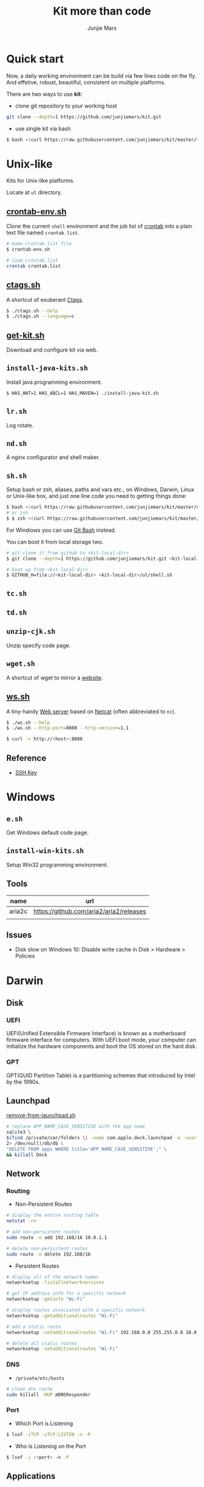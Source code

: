 #+TITLE: Kit more than code
#+AUTHOR: Junjie Mars
#+STARTUP: overview
#+OPTIONS: toc:1

* Quick start
  :PROPERTIES:
  :CUSTOM_ID: quick-start
  :END:

#+ATTR_HTML: :style text-align:left
Now, a daily working environment can be build via few lines code on
the fly. And effetive, robust, beautiful, consistent on multiple
platforms.

There are two ways to use *kit*:
- clone git repository to your working host
#+BEGIN_SRC sh
git clone --depth=1 https://github.com/junjiemars/kit.git
#+END_SRC
- use single kit via bash
#+BEGIN_SRC sh
$ bash <(curl https://raw.githubusercontent.com/junjiemars/kit/master/<where-the-bash-script>)
#+END_SRC

* Unix-like
	:PROPERTIES:
	:CUSTOM_ID: unix_like
	:END:

Kits for Unix-like platforms.

Locate at =ul= directory.

** [[file:ul/crontab-env.sh][crontab-env.sh]]
	 :PROPERTIES:
	 :CUSTOM_ID: unix_like_crontab_env_sh
	 :END:

Clone the current =shell= environment and the job list of [[https://en.wikipedia.org/wiki/Cron][crontab]] into
a plain text file named =crontab.list=.

#+BEGIN_SRC sh
# make crontab.list file
$ crontab-env.sh

# load crontab.list
crontab crontab.list
#+END_SRC

** [[file:ul/ctags.sh][ctags.sh]]
	 :PROPERTIES:
	 :CUSTOM_ID: unix_like_ctags_sh
	 :END:

A shortcut of exuberant [[https://en.wikipedia.org/wiki/Ctags][Ctags]].

#+BEGIN_SRC sh
$ ./ctags.sh --help
$ ./ctags.sh --language=c
#+END_SRC

** [[file:ul/get-kit.sh][get-kit.sh]]
	 :PROPERTIES:
	 :CUSTOM_ID: unix_like_get_kit_sh
	 :END:

Download and configure kit via web.

** =install-java-kits.sh=
	 :PROPERTIES:
	 :CUSTOM_ID: install_java_kitsh
	 :END:

Install java programming environment.

#+BEGIN_SRC sh
$ HAS_ANT=1 HAS_ABCL=1 HAS_MAVEN=1 ./install-java-kit.sh
#+END_SRC

** =lr.sh=
	 :PROPERTIES:
	 :CUSTOM_ID: LRSH
	 :END:

Log rotate.

** =nd.sh=
	 :PROPERTIES:
	 :CUSTOM_ID: ndsh
	 :END:

A nginx configurator and shell maker.

** =sh.sh=
	 :PROPERTIES:
	 :CUSTOM_ID: shell
	 :END:

Setup bash or zsh, aliases, paths and vars etc., on Windows, Darwin,
Linux or Unix-like box, and just one line code you need to getting
things done:
#+BEGIN_SRC sh
$ bash <(curl https://raw.githubusercontent.com/junjiemars/kit/master/ul/sh.sh)
# or zsh
$ $ zsh <(curl https://raw.githubusercontent.com/junjiemars/kit/master/ul/sh.sh)
#+END_SRC

For Windiows you can use [[https://git-scm.com/downloads][Git Bash]] instead.

You can boot it from local storage two.
#+BEGIN_SRC sh
# git clone it from github to <kit-local-dir>
$ git clone --depth=1 https://github.com/junjiemars/kit.git <kit-local-dir>

# boot up from <kit-local-dir>
$ GITHUB_H=file://<kit-local-dir> <kit-local-dir>/ul/shell.sh
#+END_SRC

** =tc.sh=
	 :PROPERTIES:
	 :CUSTOM_ID: tcsh
	 :END:

** =td.sh=
	 :PROPERTIES:
	 :CUSTOM_ID: tdsh
	 :END:

** =unzip-cjk.sh=
	 :properties:
	 :custom_id: unzip_cjksh
	 :end:

Unzip specify code page.

** =wget.sh=
	 :PROPERTIES:
	 :CUSTOM_ID: wgetsh
	 :END:

A shortcut of wget to mirror a [[https://en.wikipedia.org/wiki/Website][website]].

** [[file:ul/ws.sh][ws.sh]]
	 :PROPERTIES:
	 :CUSTOM_ID: wssh
	 :END:

A tiny-handy [[https://en.wikipedia.org/wiki/Web_server][Web server]] based on [[https://en.wikipedia.org/wiki/Netcat][Netcat]] (often abbreviated to =nc=).

#+BEGIN_SRC sh
$ ./ws.sh --help
$ ./ws.sh --http-port=8080 --http-version=1.1

$ curl -v http://<host>:8080
#+END_SRC

** Reference
	:PROPERTIES:
	:CUSTOM_ID: unix_like_reference
	:END:

- [[https://www.ssh.com/ssh/key/][SSH Key]]

* Windows
	:PROPERTIES:
	:CUSTOM_ID: windows
	:END:

** =e.sh=
	 :PROPERTIES:
	 :CUSTOM_ID: esh
	 :END:

Get Windows default code page.

** =install-win-kits.sh=
	 :PROPERTIES:
	 :CUSTOM_ID: install_win_kitssh
	 :END:

Setup Win32 programming environment.

** Tools

| name   | url                                     |
|--------+-----------------------------------------|
| aria2c | https://github.com/aria2/aria2/releases |
|        |                                         |

** Issues

- Disk slow on Windows 10: Disable write cache in Disk > Hardware > Policies

* Darwin
	:PROPERTIES:
	:CUSTOM_ID: darwin
	:END:

** Disk

*** UEFI

UEFI(Unified Extensible Firmware Interface) is known as a motherboard
firmware interface for computers. With UEFI boot mode, your computer
can initialize the hardware components and boot the OS stored on the
hard disk.

*** GPT

GPT(GUID Partition Table) is a partitioning schemes that introduced by
Intel by the 1990s.

** Launchpad

[[file:darwin/remove-from-launchpad.sh][remove-from-launchpad.sh]]
#+BEGIN_SRC sh
# replace APP_NAME_CASE_SENSITIVE with the app name
sqlite3 \
$(find /private/var/folders \( -name com.apple.dock.launchpad -a -user $USER \) \
2> /dev/null)/db/db \
"DELETE FROM apps WHERE title='APP_NAME_CASE_SENSITIVE';" \
&& killall Dock
#+END_SRC

** Network

*** Routing

- Non-Persistent Routes
#+BEGIN_SRC sh
# display the entire routing table
netstat -rn

# add non-persistent routes
sudo route -n add 192.168/16 10.0.1.1

# delete non-persistent routes
sudo route -n delete 192.168/16
#+END_SRC

- Persistent Routes
#+BEGIN_SRC sh
# display all of the network names
networksetup -listallnetworkservices

# get IP address info for a specific network
networksetup -getinfo "Wi-Fi"

# display routes associated with a specific network
networksetup -getadditionalroutes "Wi-Fi"

# add a static route
networksetup -setadditionalroutes "Wi-Fi" 192.168.0.0 255.255.0.0 10.0.1.1

# delete all static routes
networksetup -setadditionalroutes "Wi-Fi"

#+END_SRC

*** DNS

- =/private/etc/hosts=
#+BEGIN_SRC sh
# clean dns cache
sudo killall -HUP mDNSResponder
#+END_SRC

*** Port

- Which Port is Listening
#+BEGIN_SRC sh
$ lsof -iTCP -sTCP:LISTEN -n -P
#+END_SRC

- Who is Listening on the Port
#+BEGIN_SRC sh
$ lsof -i :<port> -n -P
#+END_SRC

** Applications

- =/Applications=

- =~/Library=
#+BEGIN_SRC sh
rm -r ~/Library/Saved Application State/${APP}
rm -r ~/Library/Containers/${APP}
rm -r ~/Library/Caches/${APP}
rm -r ~/Library/Application Support/${APP}
rm -r ~/Library/Application Scripts/${APP}
rm -r ~/Library/Preferences/${APP}
#+END_SRC

- Remove Google software
#+BEGIN_SRC sh
# local uninstallation:
python ~/Library/Google/GoogleSoftwareUpdate/GoogleSoftwareUpdate.bundle/\
Contents/Resources/GoogleSoftwareUpdateAgent.app/Contents/Resources/\
install.py --uninstall
touch ~/Library/Google/GoogleSoftwareUpdate
# global uninstallation:
sudo python /Library/Google/GoogleSoftwareUpdate/GoogleSoftwareUpdate.bundle/\
Contents/Resources/GoogleSoftwareUpdateAgent.app/Contents/Resources/\
install.py --uninstall
sudo touch /Library/Google/GoogleSoftwareUpdate
#+END_SRC

- Remove Oracle JDK
#+BEGIN_SRC sh
rm -r /Library/Java/JavaVirtualMachines/${JDK_VER}
rm -r /Library/PreferencePanes/JavaControlPanel.prefPane
rm -r /Library/Internet\ Plug-Ins/JavaAppletPlugin.plugin
rm -r /Library/Application Support/Oracle
#+END_SRC

- Install OpenJDK
#+BEGIN_SRC sh
sudo port install openjdk${JDK_VER}
# JAVA_HOME=/Library/Java/JavaVirtualMachines/openjdk%{JDK_VER}/Contents/Home
#+END_SRC

- Install Wireshark
#+BEING_SRC sh
sudo port install wireshark3
#+END_SRC

#+BEGIN_QUOTE
wireshark-chmodbpf has the following notes:
    To fully complete your installation and use Wireshark
    to capture from devices (like network interfaces) please run:

      sudo dseditgroup -q -o edit -a [USER] -t user access_bpf
    and change [USER] to the user that needs access to the devices.
    A reboot should not be required for this to take effect.

    A startup item has been generated that will start wireshark-chmodbpf with
    launchd, and will be enabled automatically on activation. Execute the
    following command to manually _disable_ it:
    
      sudo port unload wireshark-chmodbpf
#+END_QUOTE

** Launch Daemons and Agents

There are two types of services that *launchd* manages:
- launch daemon can run without a user logged in.
	=/System/Library/LaunchDaemons/= for Apple.
  =/Library/LaunchDaemons/= for the rest.
- launch agent need the user to be logged in.
	=/System/Library/LaunchAgents/= for Apple.
	=/Library/LaunchAgents/= for rest.

*** =launchctl=

=launchctl= interfaces with launchd to manage and inspect daemons,
agents and XPC services.

*** References
- [[https://developer.apple.com/library/archive/documentation/MacOSX/Conceptual/BPSystemStartup/Chapters/CreatingLaunchdJobs.html][Creating Launch Daemons and Agents]]

** APFS
	 

*** References
- [[https://blog.cugu.eu/post/apfs/][APFS filesystem format]]

** Package Manager

*** MacPorts

* Ubuntu
	:PROPERTIES:
	:CUSTOM_ID: ubuntu
	:END:

** Booting
	 :PROPERTIES:
	 :CUSTOM_ID: ubuntu_booting
	 :END:

*** References

- [[https://wiki.ubuntu.com/Booting][Ubuntu Booting]]

** Performance

*** Limits

=/etc/security/limits.conf=, replace =user1= with real user name.
#+BEGIN_EXAMPLE
,* 	 soft     nproc          655350
,* 	 hard     nproc          655350
,* 	 soft     nofile         655350
,* 	 hard     nofile         655350
user1 	 soft     nproc          200000
user1 	 hard     nproc          200000
user1 	 soft     nofile         200000
user1 	 hard     nofile         200000
#+END_EXAMPLE

*** Swap

#+BEGIN_SRC sh
# write
sysctl -w vm.swappiness=30
# load
sysctl -p
# check
sysctl -a |*grep swap.*
less /proc/sys/vm/swappiness
#+END_SRC

*** Disk

#+BEGIN_SRC sh
$ cat /proc/vmstat | grep -E "dirty|writeback"

vm.dirty_background_ratio = 5
vm.dirty_background_bytes = 0
vm.dirty_ratio = 10
vm.dirty_bytes = 0
vm.dirty_writeback_centisecs = 500
vm.dirty_expire_centisecs = 3000
#+END_SRC

*** Memory

RAM is split into Zones
- Direct Memory Access (DMA): This is the low 16 MB of memory. The
  zone gets its name because, a long time ago, there were computers
  that could only do direct memory access into this area of physical
  memory.
- Direct Memory Access 32: Despite its name, Direct Memory Access 32
  (DMA32) is a zone only found in 64-bit Linux. It’s the low 4 GB of
  memory. Linux running on 32-bit computers can only do DMA to this
  amount of RAM (unless they are using the physical address extension
  (PAE) kernel), which is how the zone got its name. Although, on
  32-bit computers, it is called HighMem.
- Normal: On 64-bit computers, normal memory is all of the RAM above
  4GB (roughly). On 32-bit machines, it is RAM between 16 MB and 896
  MB.
- HighMem: This only exists on 32-bit Linux computers. It is all RAM
  above 896 MB, including RAM above 4 GB on sufficiently large
  machines.

#+BEGIN_SRC sh
getconf PAGESIZE
less /proc/zoneinfo
sudo cat /proc/pagetypeinfo
less /proc/buddyinfo
#+END_SRC

*** CPU

#+BEGIN_SRC sh
# show old 
for i in 0 1 2 3; do cat /sys/devices/system/cpu/cpu$i/cpufreq/scaling_governor; done
# trans powersave to performance
# /etc/rc.local
for i in 0 1 2 3; do echo performance > /sys/devices/system/cpu/cpu$i/cpufreq/scaling_governor; done
#+END_SRC

*** Network
*** References
- [[https://cromwell-intl.com/open-source/performance-tuning/disks.html][Performance Tuning on Linux — Disk I/O]]
- [[https://cromwell-intl.com/open-source/performance-tuning/tcp.html][Performance Tuning on Linux — TCP]]
- [[https://wiki.mikejung.biz/Ubuntu_Performance_Tuning][Ubuntu Performance Tuning]]
- [[https://www.howtogeek.com/449691/what-is-swapiness-on-linux-and-how-to-change-it/][What Is Swappiness on Linux?]]
- [[https://utcc.utoronto.ca/~cks/space/blog/linux/KernelMemoryZones][How the Linux kernel divides up your RAM]]
- [[https://lonesysadmin.net/2013/12/22/better-linux-disk-caching-performance-vm-dirty_ratio/][Better Linux Disk Caching & Performance with vm.dirty_ratio & vm.dirty_background_ratio]]
- [[https://hammertux.github.io/slab-allocator][The Slab Allocator in the Linux kernel]]

* Docker
	:PROPERTIES:
	:CUSTOM_ID: docker
	:END:

** Docker on Linux
	 :PROPERTIES:
	 :CUSTOM_ID: docker_on_linux
	 :END:
	 
*** Run docker client via non root

Docker daemon run as root user in a group called =docker= by default.
#+BEGIN_SRC sh
$ sudo usermod -a -Gdocker <user>
$ sudo service docker[.io] restart
$ sudo reboot now
#+END_SRC

*** Port connection
*** Container linking

** Basic CentOS Development Environment
	 :PROPERTIES:
	 :CUSTOM_ID: basic_centos_development_environment
	 :end:
	 
Include basic building/networking tools, emacs/vim editors for
c/c++/clang/python/lua development. You can use root or default
sudoer: =u/Hell0= to login and play.

*** Build from Dockerfile

#+BEGIN_SRC sh
$ docker build -t centos-dev https://raw.githubusercontent.com/junjiemars/kit/master/docker/dev/centos.dockerfile
#+END_SRC

Or you can download [[https://raw.githubusercontent.com/junjiemars/kit/master/docker/dev/centos.dockerfile][centos.dockefile]] then build from it.

*** Play with =centos-dev= Docker Container

- once a time
#+BEGIN_SRC sh
$ docker run -w /home/u -h centos --privileged -u u -it --rm junjiemars/centos-dev /bin/bash
#+END_SRC

- as daemon
#+BEGIN_SRC sh
# gdb or lldb needs privileged permission
$ docker run --name centos-dev -w /home/u -h centos --privileged -d junjiemars/centos-dev
$ docker exec -it -u u centos-dev /bin/bash
#+END_SRC

- cannot change locale
#+BEGIN_SRC sh
$ localedef -i en_US -f UTF-8 en_US.UTF-8
#+END_SRC

** Basic Ubuntu Development Environment
	 :PROPERTIES:
	 :CUSTOM_ID: basic_ubuntu_development_environment
	 :END:

Include basic building/networking tools, emacs/vim editors for
c/c++/llvm/python/lua development. You can use root or default sudoer:
=u/Hell0= to login and play.

*** Build from Dockerfile

#+BEGIN_SRC sh
$ docker build -t ubuntu-dev https://raw.githubusercontent.com/junjiemars/kit/master/docker/dev/ubuntu.dockerfile
#+END_SRC

Or you can download [[https://raw.githubusercontent.com/junjiemars/kit/master/docker/dev/ubuntu.dockerfile][ubuntu.dockefile]] then build from it.

*** Play with =ubuntu-dev= Docker Container

- once a time
#+BEGIN_SRC sh
$ docker run -w /home/u -h ubuntu --privileged -u u -it --rm junjiemars/ubuntu-dev /bin/bash
#+END_SRC

- as daemon
#+BEGIN_SRC sh
$ docker run --name ubuntu-dev -w /home/u -h ubuntu --privileged -d junjiemars/ubuntu-dev
$ docker exec -it -u u ubuntu-dev /bin/bash
#+END_SRC

*** Avoid slow apt-get update and install

- Avoid IPv6 if you use a slow tunnel
#+BEGIN_SRC sh
$ sudo apt-get -o Acquire::ForceIPv4=true [update|install]
#+END_SRC

- Use mirrors which is based on your geo location
#+BEGIN_SRC sh
# use mirror automatically
$ sudo cp /etc/apt/sources.list /etc/apt/sources.list.ori
$ sudo sed -i 's#http:\/\/archive.ubuntu.com\/ubuntu\/#mirror:\/\/mirrors.ubuntu.com\/mirrors.txt#' /etc/apt/sources.list

# check mirrors list that based on your geo
$ curl -sL mirrors.ubuntu.com/mirrors.txt
#+END_SRC

- Aovid posioning mirrors: select another country

** Docker on Windows 10
	 :PROPERTIES:
	 :CUSTOM_ID: docker_on_windows_10
	 :END:

Now, the good news is Docker has native stable version for Windows 10
since 7/29/2016. If you need =Docker Machine= you can check
[[https://docs.docker.com/machine/install-machine/][DockerMachine on Windows 10]].

*** Hyper-V Default Locations

- Control Panel > Administrative Tools > Hyper-V Manager
- Change =Virtual Machines= location
- Change =Virtual Hard Disks= location

*** tty Issue

- Mintty does not provide full TTY support;
- Use =cmd= or =PowerShell=;

*** Internal Virtual Switch
*** Failed to Start

- Hyper-V Manager: keep only one =MobiLinuxVM= and delete all the
  others

** Basic Java Development Environment
	 :PROPERTIES:
	 :CUSTOM_ID: basic_java_development_environment
	 :END:
	 
- Building tools: [[http://ant.apache.org][ant]], [[https://maven.apache.org][maven]], [[http://boot-clj.com][boot]], [[https://gradle.org][gradle]];
- Java programming lanuage: [[https://clojure.org][clojure]], [[http://www.groovy-lang.org][groovy]], [[http://www.scala-lang.org][scala]];

*** Build from Dockerfile

#+BEGIN_SRC sh
$ docker build -t java-dev https://raw.githubusercontent.com/junjiemars/kit/master/docker/dev/java.dockerfile
#+END_SRC

*** Play with java-dev Docker Container

- one time
#+BEGIN_SRC sh
$ docker run -w /home/u -h centos -u u -it --rm java-dev /bin/bash
#+END_SRC

- as daemon
#+BEGIN_SRC sh
$ docker run --name java-dev -w /home/u -h centos --privileged -d java-dev 
$ docker exec -it -u u java-dev /bin/bash
#+END_SRC

*** Install Java Programming Environment

Run into java-dev container and then run [[https://raw.githubusercontent.com/junjiemars/kit/master/ul/install-java-kits.sh][install-java-kits.sh]]
#+BEGIN_SRC sh
$ HAS_ALL=YES install-java-kits.sh
#+END_SRC

** Docker for Database
	 :PROPERTIES:
	 :CUSTOM_ID: docker_for_database
	 :END:

*** PostgreSQL
*** Oracle

You can pull it from [[https://hub.docker.com/][Docker Hub]], or build it from
[[https://raw.githubusercontent.com/junjiemars/kit/master/docker/db/oracle_xe.dockerfile][oracle_xe.dockerfile]]. Beside, Oracle XE 11g2 could not be downloaded
via curl, there needs some hack way to do it.

#+BEGIN_SRC sh
$ docker pull junjiemars/xe11g2:latest
$ docker run --name xe11g2 -p 1521:1521 -p 8080:9000 -d junjiemars/xe11g2:latest
#+END_SRC

** Docker Machine on Windows 10
	 :PROPERTIES:
	 :CUSTOM_ID: docker_machine_on_windows_10
	 :END:

- Install Docker Toolbox
- Run Docker Quickstart Terminal
- Play docker, it's same on Linux box

*** Install Docker Toolbox

- Kitematic is useless, don't install it
- Need VirtualBox and NIS6+

*** Configure Docker Quickstart Terminal

- =Font=: On Windows, the Console's font is ugly if the code page is
  936 for Chinese locale. Change the Windows locale to English and
  change the font to Consolas or others thats good for English
  lauguage. Restart Windows then switch the locale back to your
  locale, then restart it again.

- =Mintty=: Mintty is not based on Windows' Console, it's better than
  git-bash. To use Mintty via change Docker Quickstart Terminal's the
  target in =shortcut= to
#+BEGIN_EXAMPLE
"C:\Program Files\Git\usr\bin\mintty.exe" -i "c:\Program Files\Docker Toolbox\docker-quickstart-terminal.ico" /usr/bin/bash --login -i  "c:\Program Files\Docker Toolbox\start.sh"
#+END_EXAMPLE

- =MACHINE_STORAGE_PATH=: Environment variable points to docker's
  image location.

*** Access Windows dir in Docker Host

- Configure =Shared folders= on VirtualBox: 
#+BEGIN_EXAMPLE
<vbox-folder-label-name> -> <windows-local-dir>
#+END_EXAMPLE

- Mount the dir on Docker VM:
#+BEGIN_SRC sh
$ docker-machine ssh [machine-name]
$ mkdir -p /home/docker/<dir-name>
$ sudo mount -t vboxsf -o uid=1000,gid=50 <vbox-folder-label-name> /home/docker/<dir-name>
#+END_SRC

- Run Docker Host with =Volume=:
#+BEGIN_SRC sh
$ docker run -d -v <vbox-folder-label-name>:<docker-host-mount-dir> <image>
#+END_SRC

*** =tty= mode

If you got =cannot enable tty mode on non tty input=, so 
#+BEGIN_SRC sh
$ docker-machine ssh <default>
#+END_SRC

*** Sharing Files

- machine -> host:
#+BEGIN_SRC sh
$ docker-machine scp <machine>:<machine-path> <host-path>
#+END_SRC

- host -> machine:
#+BEGIN_SRC sh
$ docker-machine scp <host-path> <machine>:<machine-path>
#+END_SRC

- container -> host
#+BEGIN_SRC sh
# copy from container to machine 
$ docker cp <container-path> <machine-path>
# copy from machine to host
$ docker-machine scp <machine>:<machine-path> <host-path>
#+END_SRC

- host -> container vice versa.

** Docker Networking
	 :PROPERTIES:
	 :CUSTOM_ID: docker_networking
	 :END:

*** Bridge

The default =docker0= virtual bridge interface let communications:
- container -> container
- container -> host
- host -> container 

*** Overlay

*** SSH between Containers

- =Read from socket failed: Connection reset by peer=
#+BEGIN_SRC sh
$ sudo ssh-keygen -t rsa -f /etc/ssh/ssh_hosts_rsa_key
$ sudo ssh-keygen -t dsa -f /etc/ssh/ssh_hosts_dsa_key
#+END_SRC

*** Tips

- Container's IP address
#+BEGIN_SRC sh
# on default bridge network
$ docker inspect --format "{{.NetworkSettings.IPAddress}}" <container-id|container-name>

# on specified network
docker inspect --format "{{.NetworkSettings.Networks.<your-network>.IPAddress}}" <container-id|container-name>
#+END_SRC

- Link to Another Containers (/etc/hosts)
#+BEGIN_SRC sh
$ docker run --name n2 --link=n0 --link=n1 -d <docker-image>
#+END_SRC

- [[https://docs.docker.com/registry/recipes/mirror/][Registry as a pull through cache]]
#+BEGIN_SRC json
"registry-mirrors": [
    "https://registry.docker-cn.com",
    "https://docker.mirrors.ustc.edu.cn"
]
#+END_SRC

** Storage
	 :PROPERTIES:
	 :CUSTOM_ID: storage
	 :END:

#+BEGIN_SRC sh
# create mount the volume on /opt/vol
$ docker run --name n0 -w /home/u -h n0 -v /opt/vol -d <docker-iamge>

# mount a host volume on /opt/vol
$ docker run --name n0 -w /home/u -h n0 -v <host-path>:/opt/vol -d <docker-image>

# mount a host file
$ docker run --name n0 -w /home/u -h n0 -v ~/.bash_history:/home/u/.bash_history -d <docker-image>
#+END_SRC

* Raspberry
	:PROPERTIES:
	:CUSTOM_ID: raspbian
	:END:

** Ubuntu

Login with user =ubuntu= and default password =ubuntu=, then prompt to
change the default password.

*** Install

**** On MacOS

#+BEGIN_SRC sh
sudo diskutil list
sudo diskutil unmountdisk /dev/xxx
xzcat ubuntu.img.xz | sudo dd of=/dev/xxx bs=4M
#+END_SRC

*** Network

**** Static IP Address

#+BEGIN_SRC sh
sudo vi /etc/netplan/50-cloud-init.yaml
#+END_SRC

#+BEGIN_SRC yaml
network:
  version: 2
  ethernets:
    eth0:
      dhcp4: no
      addresses: [192.168.1.15/24,]
      gateway4: 192.168.1.1
      nameservers:
        addresses: [208.67.222.222,8.8.8.8]
      match:
        macaddress: xx:xx:xx:xx:xx:xx
      set-name: eth0

#+END_SRC

#+BEGIN_SRC sh
sudo netplan apply
#+END_SRC

** Raspberry References

- [[https://wiki.ubuntu.com/ARM/RaspberryPi][ubuntu wiki]]
- [[https://www.raspberrypi.org/documentation/configuration/boot_folder.md][The boot folder]]

* Database
** Oracle
	:PROPERTIES:
	:CUSTOM_ID: oracle
	:END:

#+BEGIN_SRC sh
make -C docker/compose/ -f oraclexe.Makefile start
#+END_SRC

*** SQL*Plus

You can using raw =sqlplus= command program or an awsome tool
=sqlplus.sh=, or Emacs.

    
** Sqlite

*** Scheme

List tables
#+BEGIN_SRC sql
select name from sqlite_master where type='table';
#+END_SRC

Table structure
#+BEING_SRC sql
pragma table_info(<table>);
#+END_SRC

** MySQL

#+BEGIN_SRC sh
make -C docker/compose/ -f mysql.Makefile start
#+END_SRC

*** System variables

#+BEGIN_SRC sh
mysql> select @@sql_mode;
mysql> SET GLOBAL sql_mode=(SELECT REPLACE(@@sql_mode,'ONLY_FULL_GROUP_BY',''));
mysql> SET GLOBAL sql_mode = sys.list_drop(@@GLOBAL.sql_mode, 'ONLY_FULL_GROUP_BY');
mysql> SET @@sql_mode = @@GLOBAL.sql_mode;
#+END_SRC

*** Functions

#+BEGIN_SRC sql
SELECT [Name],
       GROUP_CONCAT(DISTINCT [Name]  SEPARATOR ',')
       FROM tbl_cars
#+END_SRC

* VCS

** Git

*** Proxy

#+BEGIN_SRC sh
git config --global http.proxy 'socks5://127.0.0.1:<port>'
# or per-user: export ALL_PROXY='socks5://127.0.0.1:<port>'

# git something...

git config --global --unset http.proxy
#+END_SRC
    
*** Issue

**** =cannot checkout branch - error: pathsepc=

fix the =.git/config= file
#+BEGIN_SRC sh
[remote "origin"]
  url = https://github.com/junjiemars/kit.git
  fetch= +refs/heads/*:refs/remotes/origin/*
#+END_SRC

** Subversion

On Windows, =svn= doesn't support posix repository URL.

#+BEGIN_SRC sh
# create repository
svnadmin create </opt/lab/vcs/svn/repo>

# make hooks/pre-revprop-change file
chmod u+x hooks/pre-revprop-change

# checkout repository
svn checkout <file://E:/lab/vcs/svn/repo>

# update local
svn update

# commit
svn add .
svn commit -m"message"

# log
svn log --limit 8
#+END_SRC


hooks/pre-revprops-change
#+BEGIN_SRC sh
#!/bin/sh
exit 0;
#+END_SRC

** Git and Subversion Bridge

Clone the SVN repository
#+BEGIN_SRC sh
git svn clone <file:///a/b/c>
#+END_SRC

Create a new branch to modify or work on a new feature
#+BEGIN_SRC sh
git checkout -b <new-branch>
#+END_SRC

Work on your newly created branch in the local repository as
usual. Once complete, you can switch to the master branch and merge
your changes to master.
#+BEGIN_SRC sh
git checkout master
git merge <new-branch>
#+END_SRC

Update your SVN repository
#+BEGIN_SRC sh
git svn rebase
#+END_SRC

Commit back to the SVN repository
#+BEGIN_SRC sh
git svn dcommit -m"commit back"
#+END_SRC

** References
- [[https://git-scm.com/book/en/v1/Git-and-Other-Systems-Git-and-Subversion][Git and Other Systems Git and Subversion]]

* Language
	:PROPERTIES:
	:CUSTOM_ID: language
	:END:

** Java

*** Install

#+BEGIN_SRC shell :dir /sudo:: :exports none
sudo apt show openjdk-11-jdk
#+END_SRC

#+RESULTS:
| Package:             | openjdk-11-jdk                             |                     |                                         |                         |            |                             |               |            |            |           |
| Version:             | 11.0.9.1+1-0ubuntu1~20.04                  |                     |                                         |                         |            |                             |               |            |            |           |
| Priority:            | optional                                   |                     |                                         |                         |            |                             |               |            |            |           |
| Section:             | java                                       |                     |                                         |                         |            |                             |               |            |            |           |
| Source:              | openjdk-lts                                |                     |                                         |                         |            |                             |               |            |            |           |
| Origin:              | Ubuntu                                     |                     |                                         |                         |            |                             |               |            |            |           |
| Maintainer:          | Ubuntu                                     | Developers          | <ubuntu-devel-discuss@lists.ubuntu.com> |                         |            |                             |               |            |            |           |
| Original-Maintainer: | OpenJDK                                    | Team                | <openjdk@lists.launchpad.net>           |                         |            |                             |               |            |            |           |
| Bugs:                | https://bugs.launchpad.net/ubuntu/+filebug |                     |                                         |                         |            |                             |               |            |            |           |
| Installed-Size:      | 1,948                                      | kB                  |                                         |                         |            |                             |               |            |            |           |
| Provides:            | java-compiler,                             | java-sdk,           | java10-sdk,                             | java11-sdk,             | java2-sdk, | java5-sdk,                  | java6-sdk,    | java7-sdk, | java8-sdk, | java9-sdk |
| Depends:             | openjdk-11-jre                             | (=                  | 11.0.9.1+1-0ubuntu1~20.04),             | openjdk-11-jdk-headless | (=         | 11.0.9.1+1-0ubuntu1~20.04), | libc6         | (>=        |     2.2.5) |           |
| Recommends:          | libxt-dev                                  |                     |                                         |                         |            |                             |               |            |            |           |
| Suggests:            | openjdk-11-demo,                           | openjdk-11-source,  | visualvm                                |                         |            |                             |               |            |            |           |
| Conflicts:           | openjdk-11-jre-headless                    | (<<                 | 11~19-2)                                |                         |            |                             |               |            |            |           |
| Replaces:            | openjdk-11-jre-headless                    | (<<                 | 11~19-2)                                |                         |            |                             |               |            |            |           |
| Homepage:            | http://openjdk.java.net/                   |                     |                                         |                         |            |                             |               |            |            |           |
| Download-Size:       | 1,882                                      | kB                  |                                         |                         |            |                             |               |            |            |           |
| APT-Sources:         | http://security.ubuntu.com/ubuntu          | focal-security/main | amd64                                   | Packages                |            |                             |               |            |            |           |
| Description:         | OpenJDK                                    | Development         | Kit                                     | (JDK)                   |            |                             |               |            |            |           |
| OpenJDK              | is                                         | a                   | development                             | environment             | for        | building                    | applications, |            |            |           |
| applets,             | and                                        | components          | using                                   | the                     | Java       | programming                 | language.     |            |            |           |

#+BEGIN_SRC shell :dir /sudo:: :exports none
sudo apt show openjdk-11-jdk-headless
#+END_SRC

#+RESULTS:
| Package:              | openjdk-11-jdk-headless                    |                     |                                         |                      |                     |                     |                     |                     |                     |                    |
| Version:              | 11.0.9.1+1-0ubuntu1~20.04                  |                     |                                         |                      |                     |                     |                     |                     |                     |                    |
| Priority:             | optional                                   |                     |                                         |                      |                     |                     |                     |                     |                     |                    |
| Section:              | java                                       |                     |                                         |                      |                     |                     |                     |                     |                     |                    |
| Source:               | openjdk-lts                                |                     |                                         |                      |                     |                     |                     |                     |                     |                    |
| Origin:               | Ubuntu                                     |                     |                                         |                      |                     |                     |                     |                     |                     |                    |
| Maintainer:           | Ubuntu                                     | Developers          | <ubuntu-devel-discuss@lists.ubuntu.com> |                      |                     |                     |                     |                     |                     |                    |
| Original-Maintainer:  | OpenJDK                                    | Team                | <openjdk@lists.launchpad.net>           |                      |                     |                     |                     |                     |                     |                    |
| Bugs:                 | https://bugs.launchpad.net/ubuntu/+filebug |                     |                                         |                      |                     |                     |                     |                     |                     |                    |
| Installed-Size:       | 241                                        | MB                  |                                         |                      |                     |                     |                     |                     |                     |                    |
| Provides:             | java-compiler,                             | java-sdk-headless,  | java10-sdk-headless,                    | java11-sdk-headless, | java2-sdk-headless, | java5-sdk-headless, | java6-sdk-headless, | java7-sdk-headless, | java8-sdk-headless, | java9-sdk-headless |
| Depends:              | openjdk-11-jre-headless                    | (=                  | 11.0.9.1+1-0ubuntu1~20.04),             | libc6                | (>=                 | 2.2.5)              |                     |                     |                     |                    |
| Suggests:             | openjdk-11-demo,                           | openjdk-11-source   |                                         |                      |                     |                     |                     |                     |                     |                    |
| Conflicts:            | openjdk-11-jre-headless                    | (<<                 | 11~19-2)                                |                      |                     |                     |                     |                     |                     |                    |
| Replaces:             | openjdk-11-jre-headless                    | (<<                 | 11~19-2)                                |                      |                     |                     |                     |                     |                     |                    |
| Homepage:             | http://openjdk.java.net/                   |                     |                                         |                      |                     |                     |                     |                     |                     |                    |
| Download-Size:        | 232                                        | MB                  |                                         |                      |                     |                     |                     |                     |                     |                    |
| APT-Manual-Installed: | no                                         |                     |                                         |                      |                     |                     |                     |                     |                     |                    |
| APT-Sources:          | http://security.ubuntu.com/ubuntu          | focal-security/main | amd64                                   | Packages             |                     |                     |                     |                     |                     |                    |
| Description:          | OpenJDK                                    | Development         | Kit                                     | (JDK)                | (headless)          |                     |                     |                     |                     |                    |
| OpenJDK               | is                                         | a                   | development                             | environment          | for                 | building            | applications,       |                     |                     |                    |
| applets,              | and                                        | components          | using                                   | the                  | Java                | programming         | language.           |                     |                     |                    |

#+BEGIN_SRC shell :dir /sudo:: :exports none :var VER=(read-from-minibuffer "openjdk version: " "openjdk-11")
sudo apt show ${VER}-dbg
#+END_SRC

#+RESULTS:
| Package:        | openjdk-13-dbg                             |                                          |                                          |                                          |                                          |                                          |                                          |                                          |                                          |                                          |                                          |                                          |                                          |                                          |                                          |                                          |                                          |                                          |                                          |                                          |                                          |                                          |                                          |                                          |                                          |                                          |                                          |                                          |                                          |                                          |                                          |                                          |                                          |                                          |                                          |                                          |                                          |                                          |                                          |                                          |                                          |                                          |                                          |                                          |                                          |                                          |                                          |                                          |                                          |                                          |                                          |                                          |                                          |                                          |                                          |                                          |                                          |                                          |                                          |                                          |                                          |                                          |                                          |                                          |                                          |                                          |                                          |                                          |                                          |                                          |                                          |                                          |
| Version:        | 13.0.4+8-1~20.04                           |                                          |                                          |                                          |                                          |                                          |                                          |                                          |                                          |                                          |                                          |                                          |                                          |                                          |                                          |                                          |                                          |                                          |                                          |                                          |                                          |                                          |                                          |                                          |                                          |                                          |                                          |                                          |                                          |                                          |                                          |                                          |                                          |                                          |                                          |                                          |                                          |                                          |                                          |                                          |                                          |                                          |                                          |                                          |                                          |                                          |                                          |                                          |                                          |                                          |                                          |                                          |                                          |                                          |                                          |                                          |                                          |                                          |                                          |                                          |                                          |                                          |                                          |                                          |                                          |                                          |                                          |                                          |                                          |                                          |                                          |                                          |
| Priority:       | optional                                   |                                          |                                          |                                          |                                          |                                          |                                          |                                          |                                          |                                          |                                          |                                          |                                          |                                          |                                          |                                          |                                          |                                          |                                          |                                          |                                          |                                          |                                          |                                          |                                          |                                          |                                          |                                          |                                          |                                          |                                          |                                          |                                          |                                          |                                          |                                          |                                          |                                          |                                          |                                          |                                          |                                          |                                          |                                          |                                          |                                          |                                          |                                          |                                          |                                          |                                          |                                          |                                          |                                          |                                          |                                          |                                          |                                          |                                          |                                          |                                          |                                          |                                          |                                          |                                          |                                          |                                          |                                          |                                          |                                          |                                          |                                          |
| Section:        | universe/debug                             |                                          |                                          |                                          |                                          |                                          |                                          |                                          |                                          |                                          |                                          |                                          |                                          |                                          |                                          |                                          |                                          |                                          |                                          |                                          |                                          |                                          |                                          |                                          |                                          |                                          |                                          |                                          |                                          |                                          |                                          |                                          |                                          |                                          |                                          |                                          |                                          |                                          |                                          |                                          |                                          |                                          |                                          |                                          |                                          |                                          |                                          |                                          |                                          |                                          |                                          |                                          |                                          |                                          |                                          |                                          |                                          |                                          |                                          |                                          |                                          |                                          |                                          |                                          |                                          |                                          |                                          |                                          |                                          |                                          |                                          |                                          |
| Source:         | openjdk-13                                 |                                          |                                          |                                          |                                          |                                          |                                          |                                          |                                          |                                          |                                          |                                          |                                          |                                          |                                          |                                          |                                          |                                          |                                          |                                          |                                          |                                          |                                          |                                          |                                          |                                          |                                          |                                          |                                          |                                          |                                          |                                          |                                          |                                          |                                          |                                          |                                          |                                          |                                          |                                          |                                          |                                          |                                          |                                          |                                          |                                          |                                          |                                          |                                          |                                          |                                          |                                          |                                          |                                          |                                          |                                          |                                          |                                          |                                          |                                          |                                          |                                          |                                          |                                          |                                          |                                          |                                          |                                          |                                          |                                          |                                          |                                          |
| Origin:         | Ubuntu                                     |                                          |                                          |                                          |                                          |                                          |                                          |                                          |                                          |                                          |                                          |                                          |                                          |                                          |                                          |                                          |                                          |                                          |                                          |                                          |                                          |                                          |                                          |                                          |                                          |                                          |                                          |                                          |                                          |                                          |                                          |                                          |                                          |                                          |                                          |                                          |                                          |                                          |                                          |                                          |                                          |                                          |                                          |                                          |                                          |                                          |                                          |                                          |                                          |                                          |                                          |                                          |                                          |                                          |                                          |                                          |                                          |                                          |                                          |                                          |                                          |                                          |                                          |                                          |                                          |                                          |                                          |                                          |                                          |                                          |                                          |                                          |
| Maintainer:     | OpenJDK                                    | Team                                     | <openjdk@lists.launchpad.net>            |                                          |                                          |                                          |                                          |                                          |                                          |                                          |                                          |                                          |                                          |                                          |                                          |                                          |                                          |                                          |                                          |                                          |                                          |                                          |                                          |                                          |                                          |                                          |                                          |                                          |                                          |                                          |                                          |                                          |                                          |                                          |                                          |                                          |                                          |                                          |                                          |                                          |                                          |                                          |                                          |                                          |                                          |                                          |                                          |                                          |                                          |                                          |                                          |                                          |                                          |                                          |                                          |                                          |                                          |                                          |                                          |                                          |                                          |                                          |                                          |                                          |                                          |                                          |                                          |                                          |                                          |                                          |                                          |                                          |
| Bugs:           | https://bugs.launchpad.net/ubuntu/+filebug |                                          |                                          |                                          |                                          |                                          |                                          |                                          |                                          |                                          |                                          |                                          |                                          |                                          |                                          |                                          |                                          |                                          |                                          |                                          |                                          |                                          |                                          |                                          |                                          |                                          |                                          |                                          |                                          |                                          |                                          |                                          |                                          |                                          |                                          |                                          |                                          |                                          |                                          |                                          |                                          |                                          |                                          |                                          |                                          |                                          |                                          |                                          |                                          |                                          |                                          |                                          |                                          |                                          |                                          |                                          |                                          |                                          |                                          |                                          |                                          |                                          |                                          |                                          |                                          |                                          |                                          |                                          |                                          |                                          |                                          |                                          |
| Installed-Size: | 245                                        | MB                                       |                                          |                                          |                                          |                                          |                                          |                                          |                                          |                                          |                                          |                                          |                                          |                                          |                                          |                                          |                                          |                                          |                                          |                                          |                                          |                                          |                                          |                                          |                                          |                                          |                                          |                                          |                                          |                                          |                                          |                                          |                                          |                                          |                                          |                                          |                                          |                                          |                                          |                                          |                                          |                                          |                                          |                                          |                                          |                                          |                                          |                                          |                                          |                                          |                                          |                                          |                                          |                                          |                                          |                                          |                                          |                                          |                                          |                                          |                                          |                                          |                                          |                                          |                                          |                                          |                                          |                                          |                                          |                                          |                                          |                                          |
| Depends:        | openjdk-13-jre-headless                    | (=                                       | 13.0.4+8-1~20.04)                        |                                          |                                          |                                          |                                          |                                          |                                          |                                          |                                          |                                          |                                          |                                          |                                          |                                          |                                          |                                          |                                          |                                          |                                          |                                          |                                          |                                          |                                          |                                          |                                          |                                          |                                          |                                          |                                          |                                          |                                          |                                          |                                          |                                          |                                          |                                          |                                          |                                          |                                          |                                          |                                          |                                          |                                          |                                          |                                          |                                          |                                          |                                          |                                          |                                          |                                          |                                          |                                          |                                          |                                          |                                          |                                          |                                          |                                          |                                          |                                          |                                          |                                          |                                          |                                          |                                          |                                          |                                          |                                          |                                          |
| Recommends:     | openjdk-13-jre                             | (=                                       | 13.0.4+8-1~20.04)                        |                                          |                                          |                                          |                                          |                                          |                                          |                                          |                                          |                                          |                                          |                                          |                                          |                                          |                                          |                                          |                                          |                                          |                                          |                                          |                                          |                                          |                                          |                                          |                                          |                                          |                                          |                                          |                                          |                                          |                                          |                                          |                                          |                                          |                                          |                                          |                                          |                                          |                                          |                                          |                                          |                                          |                                          |                                          |                                          |                                          |                                          |                                          |                                          |                                          |                                          |                                          |                                          |                                          |                                          |                                          |                                          |                                          |                                          |                                          |                                          |                                          |                                          |                                          |                                          |                                          |                                          |                                          |                                          |                                          |
| Suggests:       | openjdk-13-jdk                             | (=                                       | 13.0.4+8-1~20.04)                        |                                          |                                          |                                          |                                          |                                          |                                          |                                          |                                          |                                          |                                          |                                          |                                          |                                          |                                          |                                          |                                          |                                          |                                          |                                          |                                          |                                          |                                          |                                          |                                          |                                          |                                          |                                          |                                          |                                          |                                          |                                          |                                          |                                          |                                          |                                          |                                          |                                          |                                          |                                          |                                          |                                          |                                          |                                          |                                          |                                          |                                          |                                          |                                          |                                          |                                          |                                          |                                          |                                          |                                          |                                          |                                          |                                          |                                          |                                          |                                          |                                          |                                          |                                          |                                          |                                          |                                          |                                          |                                          |                                          |
| Conflicts:      | openjdk-11-dbg,                            | openjdk-12-dbg                           |                                          |                                          |                                          |                                          |                                          |                                          |                                          |                                          |                                          |                                          |                                          |                                          |                                          |                                          |                                          |                                          |                                          |                                          |                                          |                                          |                                          |                                          |                                          |                                          |                                          |                                          |                                          |                                          |                                          |                                          |                                          |                                          |                                          |                                          |                                          |                                          |                                          |                                          |                                          |                                          |                                          |                                          |                                          |                                          |                                          |                                          |                                          |                                          |                                          |                                          |                                          |                                          |                                          |                                          |                                          |                                          |                                          |                                          |                                          |                                          |                                          |                                          |                                          |                                          |                                          |                                          |                                          |                                          |                                          |                                          |
| Homepage:       | http://openjdk.java.net/                   |                                          |                                          |                                          |                                          |                                          |                                          |                                          |                                          |                                          |                                          |                                          |                                          |                                          |                                          |                                          |                                          |                                          |                                          |                                          |                                          |                                          |                                          |                                          |                                          |                                          |                                          |                                          |                                          |                                          |                                          |                                          |                                          |                                          |                                          |                                          |                                          |                                          |                                          |                                          |                                          |                                          |                                          |                                          |                                          |                                          |                                          |                                          |                                          |                                          |                                          |                                          |                                          |                                          |                                          |                                          |                                          |                                          |                                          |                                          |                                          |                                          |                                          |                                          |                                          |                                          |                                          |                                          |                                          |                                          |                                          |                                          |
| Build-Ids:      | 0432aa24e63d5219fd1d69dac3ef674df74bdca1   | 0533977c99530f9091791e5fc1aad321e2fbe5db | 05ef2cd67b13f1e1642ef5888424c177248c9e96 | 0a32c4095c760e33dc0cb7d7927f285a9c33e86c | 0e90161af0ff128998b9922ee78342f3bad79949 | 0e98c107cc06a43f4a49c25694e113d64e11c95d | 0f6e2c8299788e05da9bb5ba3b94c9b43a2baae4 | 0f9ae2fbbf5ef809cca46ac8dff383e3f05db2ee | 13232dc1d8574af5f5b954755a7a7a67b4952bf9 | 196d39ad6882c6ab2ab9e021d1991c23a44c9cc7 | 206a650b6018fb5739c345612804324a98089c68 | 2856e44d88e877779557efcf4fff7c42d66c3ece | 28cf66a3b13ef0bad1f4c5793a3d34c45bc07e77 | 2a4ff14db99411c25cd27219075baa0746dac0d5 | 2a543bda98355efc37d1c316270b8dafd5f33874 | 2c5cc4ecdcb914ae0e6aacdd5de8253f2ef54270 | 2c8d9dc5d3b318b2ba03a592a17a527598d16b0e | 2d4af2bb1088ed3f3681f2b185034879cf037fe2 | 2ddb6c61dc04b51f6b4e0dac1e55202177fbb261 | 2fa8c16da17167b840dae0fb733096d0790d6c07 | 314bf73013943981f8587622dcdfaf5838b89f16 | 315a2c6450e5ebaa0d4fc6595459ab1d629b2a5a | 35eab933243c559b8e5a2e3d4ebf0521f3c0db81 | 3bb6fb378c1e1f8db5f5405506adea18f30b6ee5 | 42931418c3fbf83612861d0f28f75bb509994942 | 49f231b72d26f74986c3350800a6871bd22f8de6 | 510db27c0b2b8c279542261233168cc1254bca6d | 51235800261b27f0b5a6b8f2065e9746c1d06f14 | 5c6b4ac0699d6e1f2dfeacc972af58ab83c500e3 | 5e205a6f763277ae316c0d7c62e328b9c92672a3 | 60190197c9e1531f787b646a6cbcd0cf429e0887 | 66a9935a3a74ee4f440b2c9b9da96d59d6106489 | 70eabfd62d9055bad0367e4ba50516558a2a321b | 7316b2fcef796cf07ae6d74310c5b06a04ee1ace | 74876f94a7d017e7d23162408ebdc7cd105feeee | 763d1e0aff8411e9c69d099909bb78850fafb58c | 7efd8ebfff237fc03c6d6bb8af61de74795d3b16 | 7f6008fbc46aaa0e0cbcb210d398f09a3effed1b | 80aa471c17cb24e7d61a2f9de5dbd8d8200ecbfb | 82d0ccaa9a2bd18f3ae8f88c9016ed643387d551 | 8914e1f81a88d0700a4392dda0da38eafc77889a | 946897f022e788b0167ab229e3b159400ea84351 | 96eb108df1eb0efb788eef6daabea84035c6d656 | 980fc84800984c7e9829fed4587f3bc9cb925a95 | 98c9a10d7d3394250a3268fee65a994ad6529b19 | 99485636692c6935b2991db90b3e2a0d83ef1351 | 9ac7f18951573f3cad943665d9e75f2720edd348 | 9cbfe43f8826c779c01c8379dd20e3244c059b74 | a226a496bc450865a6cb7715cec695100e708c46 | a46519b3ecca315a7fc9b090ce684c2df3711bf0 | a66b8fbb9eb597c8ebd7130daeaa6f88c674d666 | b50c91470209a18ae37a071c81f8125bd871e23b | be7e60b488c7a7e6a4cc28be2819d5c21ff4ff64 | c14212b78f32046ec1b5c102f95813bf90db62d0 | c2e94024a72b63db5d63cdc164fa8d5cc6379fee | cdf1fcc25b9c24b7607428ca67fa6bc0203cec56 | d0d23203e0434d43529a793cb9050ed2fd0148e4 | d46a410b24afcbb6c699ee7fbf06e4c9adeb39ad | d5a763050a72c06d58e5bddd77e576991773d354 | d6b550c213e3bbe58fceb80b8ea8bdbf70b561d1 | d7a5987c248555e63f6596450557d6c72438eee6 | d8096212ef8a0c5f8d8e8be170ae82d1a7c04617 | db01febe012e64a21fc61cac3f24a5417773c359 | e5da472a8674fc6a98ee5badbcb58a1359afa126 | e6e79a7444e75f84e649a727493859216a20bfe4 | e7d6c09283bf50cc0df096b1fd2a1b1fcc3dd231 | eb2d5bbc5baf7f40f48d6b971d38607a2d27c4bc | eb7a78e70f88aea0e1b46a591b12e78bf6639947 | f06b2491ffc20bd959ed6c9e8a040aa74fc1124b | f4269611c8a03c3a8f90bf2da2b58618a0488455 | f643596d2954c87276db0c18132c2e074a236b8f | f6baea1bf13d54b08108006820778d4d54dc95c7 |
| Download-Size:  | 237                                        | MB                                       |                                          |                                          |                                          |                                          |                                          |                                          |                                          |                                          |                                          |                                          |                                          |                                          |                                          |                                          |                                          |                                          |                                          |                                          |                                          |                                          |                                          |                                          |                                          |                                          |                                          |                                          |                                          |                                          |                                          |                                          |                                          |                                          |                                          |                                          |                                          |                                          |                                          |                                          |                                          |                                          |                                          |                                          |                                          |                                          |                                          |                                          |                                          |                                          |                                          |                                          |                                          |                                          |                                          |                                          |                                          |                                          |                                          |                                          |                                          |                                          |                                          |                                          |                                          |                                          |                                          |                                          |                                          |                                          |                                          |                                          |
| APT-Sources:    | http://archive.ubuntu.com/ubuntu           | focal-updates/universe                   | amd64                                    | Packages                                 |                                          |                                          |                                          |                                          |                                          |                                          |                                          |                                          |                                          |                                          |                                          |                                          |                                          |                                          |                                          |                                          |                                          |                                          |                                          |                                          |                                          |                                          |                                          |                                          |                                          |                                          |                                          |                                          |                                          |                                          |                                          |                                          |                                          |                                          |                                          |                                          |                                          |                                          |                                          |                                          |                                          |                                          |                                          |                                          |                                          |                                          |                                          |                                          |                                          |                                          |                                          |                                          |                                          |                                          |                                          |                                          |                                          |                                          |                                          |                                          |                                          |                                          |                                          |                                          |                                          |                                          |                                          |                                          |
| Description:    | Java                                       | runtime                                  | based                                    | on                                       | OpenJDK                                  | (debugging                               | symbols)                                 |                                          |                                          |                                          |                                          |                                          |                                          |                                          |                                          |                                          |                                          |                                          |                                          |                                          |                                          |                                          |                                          |                                          |                                          |                                          |                                          |                                          |                                          |                                          |                                          |                                          |                                          |                                          |                                          |                                          |                                          |                                          |                                          |                                          |                                          |                                          |                                          |                                          |                                          |                                          |                                          |                                          |                                          |                                          |                                          |                                          |                                          |                                          |                                          |                                          |                                          |                                          |                                          |                                          |                                          |                                          |                                          |                                          |                                          |                                          |                                          |                                          |                                          |                                          |                                          |                                          |
| OpenJDK         | is                                         | a                                        | development                              | environment                              | for                                      | building                                 | applications,                            |                                          |                                          |                                          |                                          |                                          |                                          |                                          |                                          |                                          |                                          |                                          |                                          |                                          |                                          |                                          |                                          |                                          |                                          |                                          |                                          |                                          |                                          |                                          |                                          |                                          |                                          |                                          |                                          |                                          |                                          |                                          |                                          |                                          |                                          |                                          |                                          |                                          |                                          |                                          |                                          |                                          |                                          |                                          |                                          |                                          |                                          |                                          |                                          |                                          |                                          |                                          |                                          |                                          |                                          |                                          |                                          |                                          |                                          |                                          |                                          |                                          |                                          |                                          |                                          |                                          |
| applets,        | and                                        | components                               | using                                    | the                                      | Java                                     | programming                              | language.                                |                                          |                                          |                                          |                                          |                                          |                                          |                                          |                                          |                                          |                                          |                                          |                                          |                                          |                                          |                                          |                                          |                                          |                                          |                                          |                                          |                                          |                                          |                                          |                                          |                                          |                                          |                                          |                                          |                                          |                                          |                                          |                                          |                                          |                                          |                                          |                                          |                                          |                                          |                                          |                                          |                                          |                                          |                                          |                                          |                                          |                                          |                                          |                                          |                                          |                                          |                                          |                                          |                                          |                                          |                                          |                                          |                                          |                                          |                                          |                                          |                                          |                                          |                                          |                                          |                                          |
| 0               |                                            |                                          |                                          |                                          |                                          |                                          |                                          |                                          |                                          |                                          |                                          |                                          |                                          |                                          |                                          |                                          |                                          |                                          |                                          |                                          |                                          |                                          |                                          |                                          |                                          |                                          |                                          |                                          |                                          |                                          |                                          |                                          |                                          |                                          |                                          |                                          |                                          |                                          |                                          |                                          |                                          |                                          |                                          |                                          |                                          |                                          |                                          |                                          |                                          |                                          |                                          |                                          |                                          |                                          |                                          |                                          |                                          |                                          |                                          |                                          |                                          |                                          |                                          |                                          |                                          |                                          |                                          |                                          |                                          |                                          |                                          |                                          |
| This            | package                                    | contains                                 | the                                      | debugging                                | symbols.                                 |                                          |                                          |                                          |                                          |                                          |                                          |                                          |                                          |                                          |                                          |                                          |                                          |                                          |                                          |                                          |                                          |                                          |                                          |                                          |                                          |                                          |                                          |                                          |                                          |                                          |                                          |                                          |                                          |                                          |                                          |                                          |                                          |                                          |                                          |                                          |                                          |                                          |                                          |                                          |                                          |                                          |                                          |                                          |                                          |                                          |                                          |                                          |                                          |                                          |                                          |                                          |                                          |                                          |                                          |                                          |                                          |                                          |                                          |                                          |                                          |                                          |                                          |                                          |                                          |                                          |                                          |                                          |

#+BEGIN_SRC shell :dir /sudo:: :var VER=(read-from-minibuffer "openjdk version: " "openjdk-11")
# VER=openjdk-11, default version
sudo apt update
sudo install ${VER}-jdk ${VER}-dbg ${VER}-11-doc
sudo update-alternatives --install /usr/bin/java, java `echo $JAVA_HOME`/bin/java
sudo update-alternatives --install /usr/bin/javac, javac `echo $JAVA_HOME`/bin/javac
sudo update-alternatives --install /usr/bin/jhsdb, jhsdb `echo $JAVA_HOME`/bin/jhsdb
#+END_SRC

*** jmap

#+BEGIN_SRC shell :var PASSWORD=(read-passwd "sudo password: ") :var PID=41223
echo $PASSWORD | sudo -S jhsdb jmap --pid $PID
#+END_SRC

#+RESULTS:
|          Attaching | to       | process                                                                    | ID                               | 41223, | please | wait... |
|           Debugger | attached | successfully.                                                              |                                  |        |        |         |
|             Server | compiler | detected.                                                                  |                                  |        |        |         |
|                JVM | version  | is                                                                         | 11.0.9.1+1-Ubuntu-0ubuntu1.20.04 |        |        |         |
| 0x000056543de99000 | 14K      | /usr/lib/jvm/java-11-openjdk-amd64/bin/java                                |                                  |        |        |         |
| 0x00007f3f78e90000 | 13K      | /opt/open/idea/idea-IC-191.7479.19/lib/pty4j-native/linux/x86_64/libpty.so |                                  |        |        |         |
| 0x00007f3f85e20000 | 123K     | /usr/lib/x86_64-linux-gnu/libdbusmenu-glib.so.4.0.12                       |                                  |        |        |         |
| 0x00007f3f85e40000 | 194K     | /usr/lib/jvm/java-11-openjdk-amd64/lib/libsunec.so                         |                                  |        |        |         |
| 0x00007f3f87b26000 | 250K     | /usr/lib/x86_64-linux-gnu/gvfs/libgvfscommon.so                            |                                  |        |        |         |
| 0x00007f3f87b66000 | 226K     | /usr/lib/x86_64-linux-gnu/gio/modules/libgvfsdbus.so                       |                                  |        |        |         |
| 0x00007f3f87ba0000 | 134K     | /lib/x86_64-linux-gnu/libgpg-error.so.0.28.0                               |                                  |        |        |         |
| 0x00007f3f87bc3000 | 1140K    | /usr/lib/x86_64-linux-gnu/libgcrypt.so.20.2.5                              |                                  |        |        |         |
| 0x00007f3f87ce1000 | 126K     | /usr/lib/x86_64-linux-gnu/liblz4.so.1.9.2                                  |                                  |        |        |         |
| 0x00007f3f87d02000 | 158K     | /lib/x86_64-linux-gnu/liblzma.so.5.2.4                                     |                                  |        |        |         |
| 0x00007f3f87d2b000 | 692K     | /lib/x86_64-linux-gnu/libsystemd.so.0.28.0                                 |                                  |        |        |         |
| 0x00007f3f87dda000 | 318K     | /lib/x86_64-linux-gnu/libdbus-1.so.3.19.11                                 |                                  |        |        |         |
| 0x00007f3f87e2b000 | 82K      | /usr/lib/x86_64-linux-gnu/libfcitx-utils.so.0.1                            |                                  |        |        |         |
| 0x00007f3f87e41000 | 58K      | /usr/lib/x86_64-linux-gnu/libfcitx-gclient.so.0.2                          |                                  |        |        |         |
| 0x00007f3f87e51000 | 258K     | /usr/lib/x86_64-linux-gnu/libxkbcommon.so.0.0.0                            |                                  |        |        |         |
| 0x00007f3fa0006000 | 30K      | /lib/x86_64-linux-gnu/libnss_dns-2.31.so                                   |                                  |        |        |         |
| 0x00007f3fa000f000 | 38K      | /usr/lib/x86_64-linux-gnu/gtk-2.0/2.10.0/immodules/im-fcitx.so             |                                  |        |        |         |
| 0x00007f3fa0418000 | 14K      | /lib/x86_64-linux-gnu/libutil-2.31.so                                      |                                  |        |        |         |
| 0x00007f3fa041d000 | 28K      | /opt/open/idea/idea-IC-191.7479.19/bin/libdbm64.so                         |                                  |        |        |         |
| 0x00007f3fa0a0a000 | 250K     | /usr/lib/x86_64-linux-gnu/gtk-2.0/2.10.0/engines/libmurrine.so             |                                  |        |        |         |
| 0x00007f3fa0a4a000 | 14K      | /usr/lib/x86_64-linux-gnu/libgthread-2.0.so.0.6400.3                       |                                  |        |        |         |
| 0x00007f3fa0a4f000 | 34K      | /usr/lib/x86_64-linux-gnu/libdatrie.so.1.3.5                               |                                  |        |        |         |
| 0x00007f3fa0a59000 | 174K     | /usr/lib/x86_64-linux-gnu/libgraphite2.so.3.2.1                            |                                  |        |        |         |
| 0x00007f3fa0a86000 | 30K      | /lib/x86_64-linux-gnu/libuuid.so.1.3.0                                     |                                  |        |        |         |
| 0x00007f3fa0a8f000 | 178K     | /lib/x86_64-linux-gnu/libexpat.so.1.6.11                                   |                                  |        |        |         |
| 0x00007f3fa0abd000 | 40K      | /usr/lib/x86_64-linux-gnu/libthai.so.0.3.1                                 |                                  |        |        |         |
| 0x00007f3fa0ac8000 | 110K     | /usr/lib/x86_64-linux-gnu/libfribidi.so.0.4.0                              |                                  |        |        |         |
| 0x00007f3fa0ae5000 | 1040K    | /usr/lib/x86_64-linux-gnu/libharfbuzz.so.0.20600.4                         |                                  |        |        |         |
| 0x00007f3fa0bea000 | 54K      | /usr/lib/x86_64-linux-gnu/libxcb-render.so.0.0.0                           |                                  |        |        |         |
| 0x00007f3fa0bf9000 | 14K      | /usr/lib/x86_64-linux-gnu/libxcb-shm.so.0.0.0                              |                                  |        |        |         |
| 0x00007f3fa0bfe000 | 662K     | /usr/lib/x86_64-linux-gnu/libpixman-1.so.0.38.4                            |                                  |        |        |         |
| 0x00007f3fa0ca5000 | 14K      | /usr/lib/x86_64-linux-gnu/libXdamage.so.1.1.0                              |                                  |        |        |         |
| 0x00007f3fa0caa000 | 14K      | /usr/lib/x86_64-linux-gnu/libXcomposite.so.1.0.0                           |                                  |        |        |         |
| 0x00007f3fa0caf000 | 14K      | /usr/lib/x86_64-linux-gnu/libXinerama.so.1.0.0                             |                                  |        |        |         |
| 0x00007f3fa0cb4000 | 279K     | /usr/lib/x86_64-linux-gnu/libfontconfig.so.1.12.0                          |                                  |        |        |         |
| 0x00007f3fa0cfb000 | 310K     | /usr/lib/x86_64-linux-gnu/libpango-1.0.so.0.4400.7                         |                                  |        |        |         |
| 0x00007f3fa0d4a000 | 93K      | /usr/lib/x86_64-linux-gnu/libpangoft2-1.0.so.0.4400.7                      |                                  |        |        |         |
| 0x00007f3fa0d63000 | 154K     | /usr/lib/x86_64-linux-gnu/libgdk_pixbuf-2.0.so.0.4000.0                    |                                  |        |        |         |
| 0x00007f3fa0d8b000 | 1155K    | /usr/lib/x86_64-linux-gnu/libcairo.so.2.11600.0                            |                                  |        |        |         |
| 0x00007f3fa0eae000 | 162K     | /usr/lib/x86_64-linux-gnu/libatk-1.0.so.0.23510.1                          |                                  |        |        |         |
| 0x00007f3fa0ed8000 | 66K      | /usr/lib/x86_64-linux-gnu/libpangocairo-1.0.so.0.4400.7                    |                                  |        |        |         |
| 0x00007f3fa0eea000 | 743K     | /usr/lib/x86_64-linux-gnu/libgdk-x11-2.0.so.0.2400.32                      |                                  |        |        |         |
| 0x00007f3fa0fa5000 | 4440K    | /usr/lib/x86_64-linux-gnu/libgtk-x11-2.0.so.0.2400.32                      |                                  |        |        |         |
| 0x00007f3fa1410000 | 50K      | /usr/lib/x86_64-linux-gnu/gtk-2.0/2.10.0/engines/libpixmap.so              |                                  |        |        |         |
| 0x00007f3fa3225000 | 66K      | /usr/lib/x86_64-linux-gnu/gio/modules/libdconfsettings.so                  |                                  |        |        |         |
| 0x00007f3fa3255000 | 570K     | /usr/lib/x86_64-linux-gnu/libpcre2-8.so.0.9.0                              |                                  |        |        |         |
| 0x00007f3fa32e5000 | 343K     | /lib/x86_64-linux-gnu/libblkid.so.1.1.0                                    |                                  |        |        |         |
| 0x00007f3fa333c000 | 454K     | /lib/x86_64-linux-gnu/libpcre.so.3.13.3                                    |                                  |        |        |         |
| 0x00007f3fa33af000 | 159K     | /lib/x86_64-linux-gnu/libselinux.so.1                                      |                                  |        |        |         |
| 0x00007f3fa33da000 | 1179K    | /usr/lib/x86_64-linux-gnu/libglib-2.0.so.0.6400.3                          |                                  |        |        |         |
| 0x00007f3fa3503000 | 1911K    | /usr/lib/x86_64-linux-gnu/libgio-2.0.so.0.6400.3                           |                                  |        |        |         |
| 0x00007f3ff8004000 | 46K      | /usr/lib/x86_64-linux-gnu/libXcursor.so.1.0.2                              |                                  |        |        |         |
| 0x00007f3ff8011000 | 378K     | /lib/x86_64-linux-gnu/libmount.so.1.1.0                                    |                                  |        |        |         |
| 0x00007f3ff8071000 | 378K     | /usr/lib/x86_64-linux-gnu/libgobject-2.0.so.0.6400.3                       |                                  |        |        |         |
| 0x00007f3ff80d1000 | 758K     | /usr/lib/x86_64-linux-gnu/libfreetype.so.6.17.1                            |                                  |        |        |         |
| 0x00007f3ff8190000 | 1220K    | /usr/lib/jvm/java-11-openjdk-amd64/lib/libfontmanager.so                   |                                  |        |        |         |
| 0x00007f3ff82c5000 | 22K      | /usr/lib/x86_64-linux-gnu/libXtst.so.6.1.0                                 |                                  |        |        |         |
| 0x00007f3ff84cb000 | 38K      | /usr/lib/x86_64-linux-gnu/libXrender.so.1.3.0                              |                                  |        |        |         |
| 0x00007f3ff86d5000 | 1263K    | /usr/lib/x86_64-linux-gnu/libX11.so.6.3.0                                  |                                  |        |        |         |
| 0x00007f3ff8916000 | 26K      | /usr/lib/x86_64-linux-gnu/libXfixes.so.3.1.0                               |                                  |        |        |         |
| 0x00007f3ff891e000 | 98K      | /lib/x86_64-linux-gnu/libresolv-2.31.so                                    |                                  |        |        |         |
| 0x00007f3ff8959000 | 218K     | /usr/lib/x86_64-linux-gnu/libpng16.so.16.37.0                              |                                  |        |        |         |
| 0x00007f3ff8991000 | 94K      | /usr/lib/x86_64-linux-gnu/libbsd.so.0.10.0                                 |                                  |        |        |         |
| 0x00007f3ff89ab000 | 691K     | /usr/lib/jvm/java-11-openjdk-amd64/lib/libawt.so                           |                                  |        |        |         |
| 0x00007f400c009000 | 162K     | /usr/lib/x86_64-linux-gnu/libxcb.so.1.1.0                                  |                                  |        |        |         |
| 0x00007f400c033000 | 396K     | /usr/lib/jvm/java-11-openjdk-amd64/lib/libawt_xawt.so                      |                                  |        |        |         |
| 0x00007f4028000000 | 42K      | /usr/lib/x86_64-linux-gnu/libffi.so.7.1.0                                  |                                  |        |        |         |
| 0x00007f402800c000 | 26K      | /usr/lib/x86_64-linux-gnu/libXdmcp.so.6.0.0                                |                                  |        |        |         |
| 0x00007f4028014000 | 18K      | /usr/lib/x86_64-linux-gnu/libXau.so.6.0.0                                  |                                  |        |        |         |
| 0x00007f402801a000 | 66K      | /usr/lib/x86_64-linux-gnu/libXi.so.6.1.0                                   |                                  |        |        |         |
| 0x00007f402802c000 | 79K      | /usr/lib/x86_64-linux-gnu/libXext.so.6.4.0                                 |                                  |        |        |         |
| 0x00007f4028043000 | 18K      | /usr/lib/x86_64-linux-gnu/libgmodule-2.0.so.0.6400.3                       |                                  |        |        |         |
| 0x00007f4028049000 | 46K      | /usr/lib/x86_64-linux-gnu/libXrandr.so.2.2.0                               |                                  |        |        |         |
| 0x00007f4028056000 | 13K      | /usr/lib/jvm/java-11-openjdk-amd64/lib/libprefs.so                         |                                  |        |        |         |
| 0x00007f402805b000 | 14K      | /usr/lib/jvm/java-11-openjdk-amd64/lib/libextnet.so                        |                                  |        |        |         |
| 0x00007f4028082000 | 30K      | /usr/lib/jvm/java-11-openjdk-amd64/lib/libmanagement_ext.so                |                                  |        |        |         |
| 0x00007f402808b000 | 22K      | /usr/lib/jvm/java-11-openjdk-amd64/lib/libmanagement.so                    |                                  |        |        |         |
| 0x00007f40280c3000 | 94K      | /usr/lib/jvm/java-11-openjdk-amd64/lib/libnet.so                           |                                  |        |        |         |
| 0x00007f40280dc000 | 74K      | /usr/lib/jvm/java-11-openjdk-amd64/lib/libnio.so                           |                                  |        |        |         |
| 0x00007f402a269000 | 50K      | /lib/x86_64-linux-gnu/libnss_files-2.31.so                                 |                                  |        |        |         |
| 0x00007f402a27d000 | 103K     | /lib/x86_64-linux-gnu/libnsl-2.31.so                                       |                                  |        |        |         |
| 0x00007f402a29a000 | 54K      | /lib/x86_64-linux-gnu/libnss_nis-2.31.so                                   |                                  |        |        |         |
| 0x00007f402a2a9000 | 42K      | /lib/x86_64-linux-gnu/libnss_compat-2.31.so                                |                                  |        |        |         |
| 0x00007f402a2c2000 | 34K      | /usr/lib/jvm/java-11-openjdk-amd64/lib/libzip.so                           |                                  |        |        |         |
| 0x00007f402a2d4000 | 177K     | /usr/lib/jvm/java-11-openjdk-amd64/lib/libjava.so                          |                                  |        |        |         |
| 0x00007f402a302000 | 39K      | /lib/x86_64-linux-gnu/librt-2.31.so                                        |                                  |        |        |         |
| 0x00007f402a40e000 | 102K     | /lib/x86_64-linux-gnu/libgcc_s.so.1                                        |                                  |        |        |         |
| 0x00007f402a429000 | 1337K    | /lib/x86_64-linux-gnu/libm-2.31.so                                         |                                  |        |        |         |
| 0x00007f402a578000 | 1907K    | /usr/lib/x86_64-linux-gnu/libstdc++.so.6.0.28                              |                                  |        |        |         |
| 0x00007f402a759000 | 18714K   | /usr/lib/jvm/java-11-openjdk-amd64/lib/server/libjvm.so                    |                                  |        |        |         |
| 0x00007f402b9fa000 | 153K     | /lib/x86_64-linux-gnu/libpthread-2.31.so                                   |                                  |        |        |         |
| 0x00007f402ba1d000 | 18K      | /lib/x86_64-linux-gnu/libdl-2.31.so                                        |                                  |        |        |         |
| 0x00007f402ba23000 | 106K     | /lib/x86_64-linux-gnu/libz.so.1.2.11                                       |                                  |        |        |         |
| 0x00007f402ba3f000 | 1981K    | /lib/x86_64-linux-gnu/libc-2.31.so                                         |                                  |        |        |         |
| 0x00007f402bc35000 | 30K      | /usr/lib/jvm/java-11-openjdk-amd64/lib/libjimage.so                        |                                  |        |        |         |
| 0x00007f402bc3e000 | 66K      | /usr/lib/jvm/java-11-openjdk-amd64/lib/libverify.so                        |                                  |        |        |         |
| 0x00007f402bc50000 | 70K      | /usr/lib/jvm/java-11-openjdk-amd64/lib/jli/libjli.so                       |                                  |        |        |         |
| 0x00007f402bc65000 | 186K     | /lib/x86_64-linux-gnu/ld-2.31.so                                           |                                  |        |        |         |

*** =jd.sh=
 	 :PROPERTIES:
	 :CUSTOM_ID: jdsh
	 :END:

Allow =jdb= to attach process on Ubuntu.

*** OpenJFX

#+BEGIN_SRC sh
--module-path /Users/<user>/Downloads/javafx-sdk-11/lib --add-modules=javafx.controls,javafx.fxml
#+END_SRC

** Kotlin
** Node.js

=NODE_OPTIONS= environment variable
#+BEGIN_SRC sh
export NODE_OPTIONS="--max-old-space-size=1024"
yarn build
#+END_SRC

*** References
- [[https://kotlinlang.org/docs/tutorials/command-line.html][Working with the Command Line Compiler]]

* All
	:PROPERTIES:
	:CUSTOM_ID: all
	:END:

** IDE
	 :PROPERTIES:
	 :CUSTOM_ID: all-ide
	 :END:

*** IDEA Intellij
		:PROPERTIES:
		:CUSTOM_ID: all-ide-idea-intellij
		:END:

**** Performance

Find the configuration file: =idea64.vmoptions= at
=~/.config/JetBrains=.
#+BEGIN_SRC sh
-Xms128m
-Xmx1024m
-XX:+UseParallelGC
-XX:+UseAdaptiveSizePolicy
-XX:-UseConcMarkSweepGC
#+END_SRC

- =-Xms=: specify the initial memory allocation pool.
- =-Xmx=: specify the maximum memory allocation pool.
- =+UseParallelGC=: faster responsibilies but may be unstable
- =-XX:+UseParallelGC=: faster responsibilies but may be unstable
- =-XX:+UseAdaptiveSizePolicy=: faster responsibilies but may be unstable
- =-XX:-UseConcMarkSweepGC=: faster responsibilies but may be unstable
	
**** Unified Gradle

Default gradle home at =~/.gradle=.

Open File=>=Settings=>=

**** Keymap

[[file:all/ide/idea/idea-jar-kit.sh][idea-jar-kit.sh]] import/export settings.
